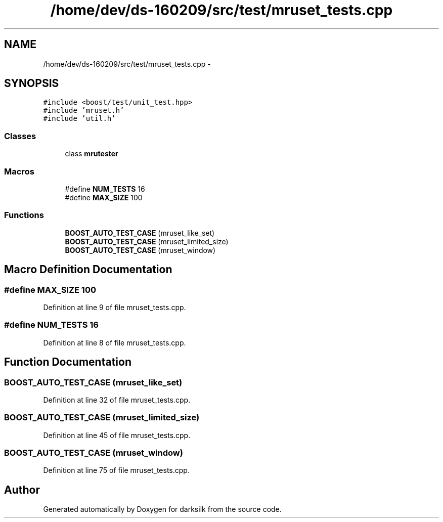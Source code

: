 .TH "/home/dev/ds-160209/src/test/mruset_tests.cpp" 3 "Wed Feb 10 2016" "Version 1.0.0.0" "darksilk" \" -*- nroff -*-
.ad l
.nh
.SH NAME
/home/dev/ds-160209/src/test/mruset_tests.cpp \- 
.SH SYNOPSIS
.br
.PP
\fC#include <boost/test/unit_test\&.hpp>\fP
.br
\fC#include 'mruset\&.h'\fP
.br
\fC#include 'util\&.h'\fP
.br

.SS "Classes"

.in +1c
.ti -1c
.RI "class \fBmrutester\fP"
.br
.in -1c
.SS "Macros"

.in +1c
.ti -1c
.RI "#define \fBNUM_TESTS\fP   16"
.br
.ti -1c
.RI "#define \fBMAX_SIZE\fP   100"
.br
.in -1c
.SS "Functions"

.in +1c
.ti -1c
.RI "\fBBOOST_AUTO_TEST_CASE\fP (mruset_like_set)"
.br
.ti -1c
.RI "\fBBOOST_AUTO_TEST_CASE\fP (mruset_limited_size)"
.br
.ti -1c
.RI "\fBBOOST_AUTO_TEST_CASE\fP (mruset_window)"
.br
.in -1c
.SH "Macro Definition Documentation"
.PP 
.SS "#define MAX_SIZE   100"

.PP
Definition at line 9 of file mruset_tests\&.cpp\&.
.SS "#define NUM_TESTS   16"

.PP
Definition at line 8 of file mruset_tests\&.cpp\&.
.SH "Function Documentation"
.PP 
.SS "BOOST_AUTO_TEST_CASE (mruset_like_set)"

.PP
Definition at line 32 of file mruset_tests\&.cpp\&.
.SS "BOOST_AUTO_TEST_CASE (mruset_limited_size)"

.PP
Definition at line 45 of file mruset_tests\&.cpp\&.
.SS "BOOST_AUTO_TEST_CASE (mruset_window)"

.PP
Definition at line 75 of file mruset_tests\&.cpp\&.
.SH "Author"
.PP 
Generated automatically by Doxygen for darksilk from the source code\&.

